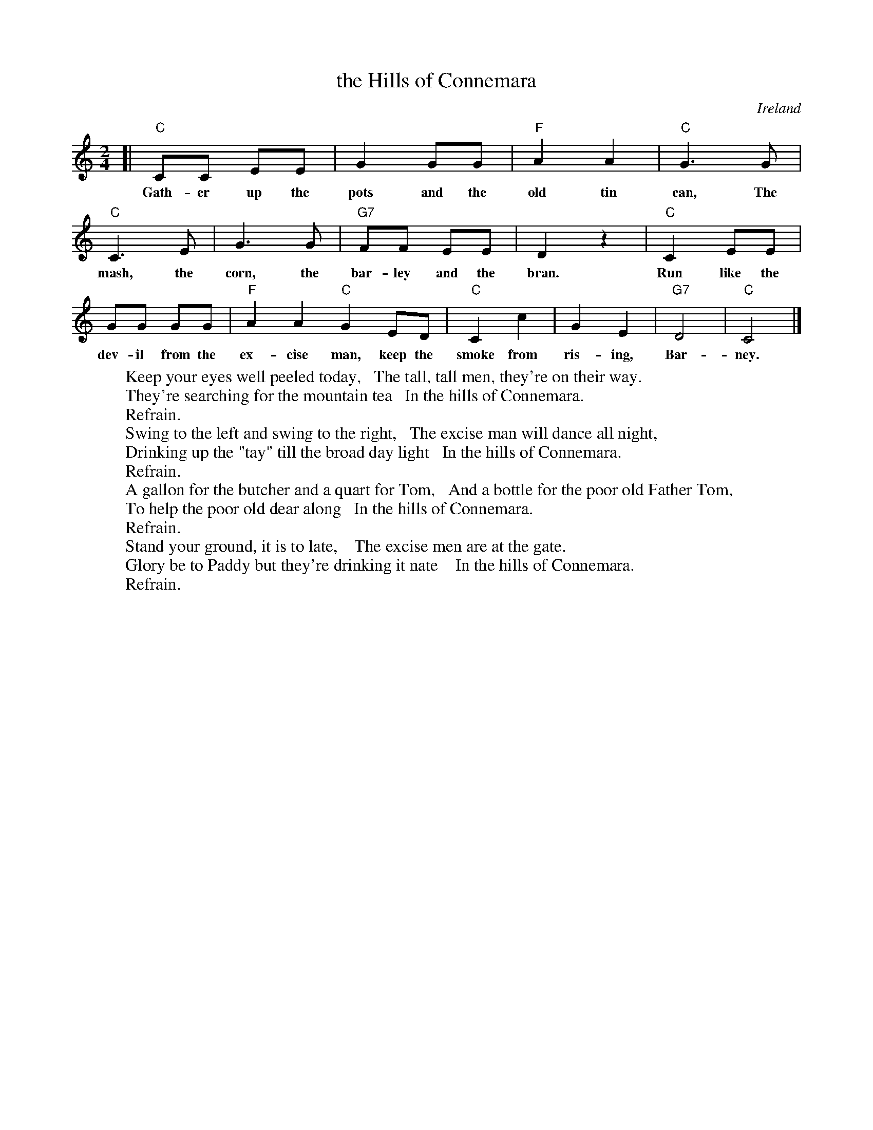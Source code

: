 X: 1
T: the Hills of Connemara
O: Ireland
S: Printed page of unknown origin.
Z: 2017 John Chambers <jc:trillian.mit.edu>
L: 1/8
M: 2/4
K: C
%%stretchlast 1
%%continueall 1
%
[|\
"C"CC EE | G2 GG | "F"A2 A2 | "C"G3 G |
w: Gath-er up the pots and the old tin can, The
"C"C3 E | G3 G | "G7"FF EE | D2 z2 |
w: mash, the corn, the bar-ley and the bran.
"C"C2 EE | GG GG | "F"A2 A2 "C"G2 ED |
w: Run like the dev-il from the ex-cise man, keep the
"C"C2 c2 | G2 E2 | "G7"D4 | "C"C4 |]
w: smoke from ris-ing, Bar-ney.
%
W:Keep your eyes well peeled today,   The tall, tall men, they're on their way.
W:They're searching for the mountain tea   In the hills of Connemara.
W:    Refrain.
W:Swing to the left and swing to the right,   The excise man will dance all night,
W:Drinking up the "tay" till the broad day light   In the hills of Connemara.
W:    Refrain.
W:A gallon for the butcher and a quart for Tom,   And a bottle for the poor old Father Tom,
W:To help the poor old dear along   In the hills of Connemara.
W:    Refrain.
W:Stand your ground, it is to late,    The excise men are at the gate.
W:Glory be to Paddy but they're drinking it nate    In the hills of Connemara.
W:    Refrain.
